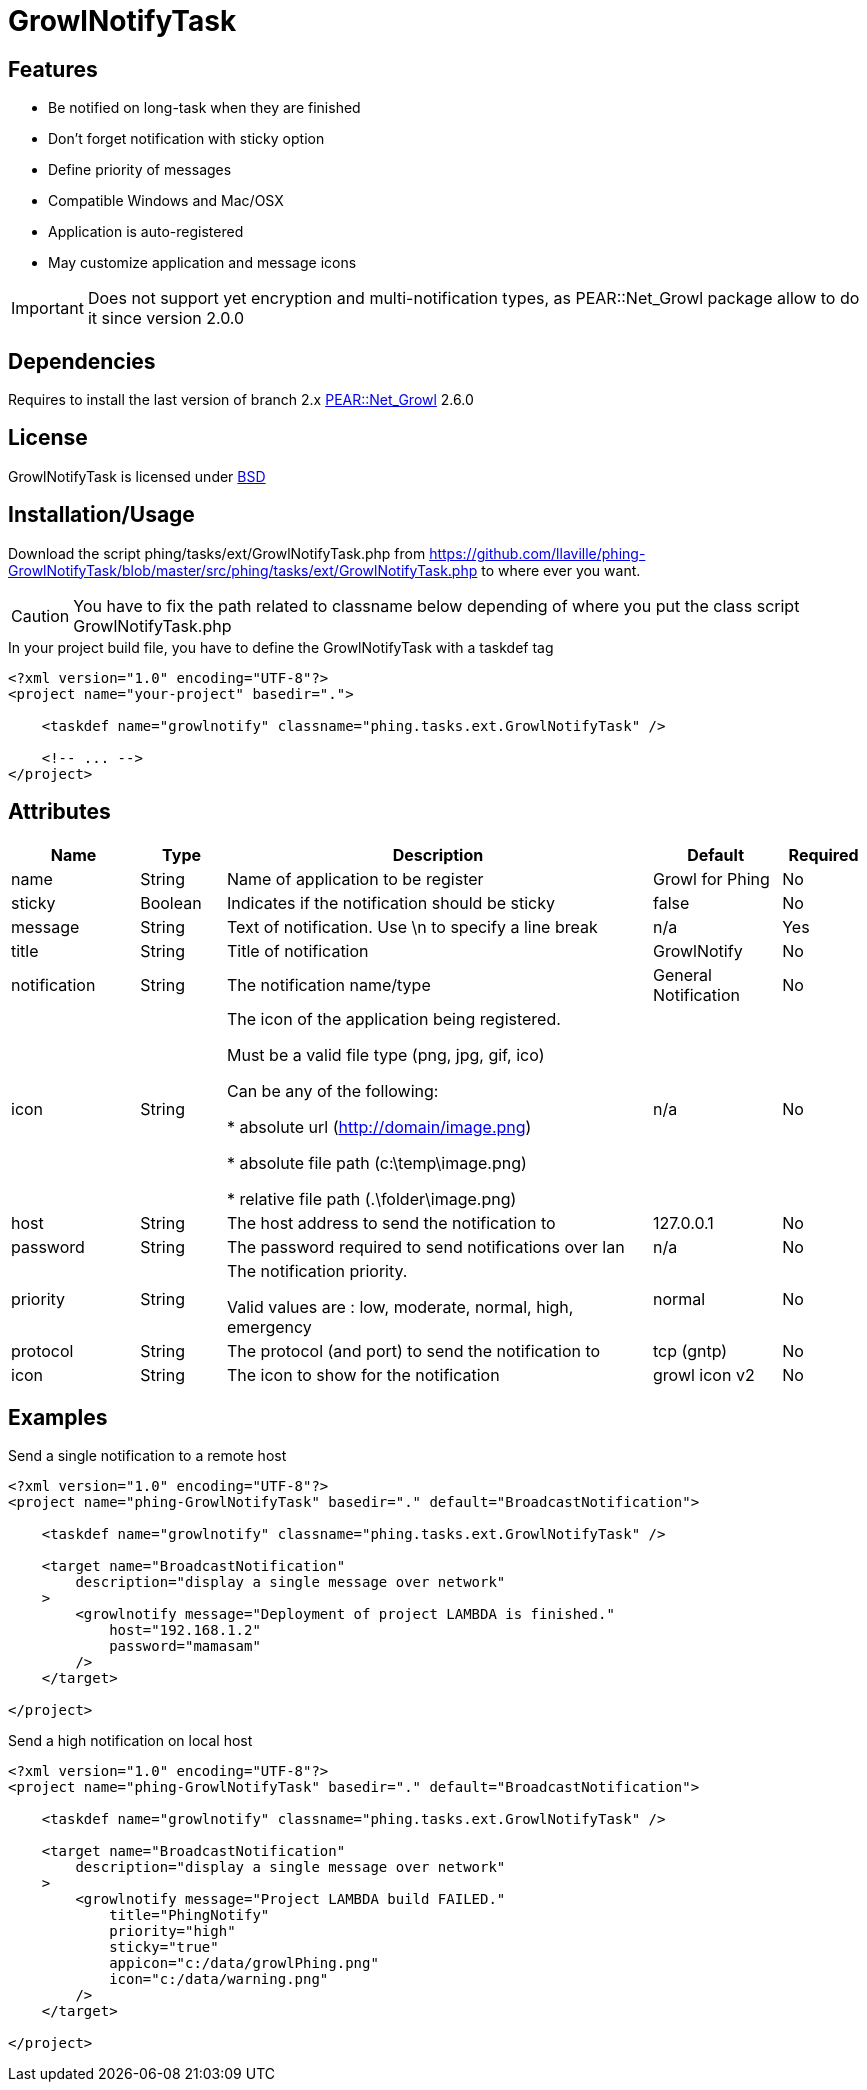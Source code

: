 = GrowlNotifyTask

== Features

* Be notified on long-task when they are finished
* Don't forget notification with sticky option
* Define priority of messages
* Compatible Windows and Mac/OSX
* Application is auto-registered
* May customize application and message icons

IMPORTANT: Does not support yet encryption and multi-notification types,
as PEAR::Net_Growl package allow to do it since version 2.0.0

== Dependencies

Requires to install the last version of branch 2.x
link:https://pear.php.net/package/Net_Growl[PEAR::Net_Growl] 2.6.0

== License

GrowlNotifyTask is licensed under link:http://www.opensource.org/licenses/bsd-license.php[BSD]

== Installation/Usage

Download the script +phing/tasks/ext/GrowlNotifyTask.php+
from link:https://github.com/llaville/phing-GrowlNotifyTask/blob/master/src/phing/tasks/ext/GrowlNotifyTask.php[]
to where ever you want. 

CAUTION: You have to fix the path related to classname below depending of where you put 
the class script +GrowlNotifyTask.php+

.In your project build file, you have to define the GrowlNotifyTask with a +taskdef+ tag
----
<?xml version="1.0" encoding="UTF-8"?>
<project name="your-project" basedir=".">

    <taskdef name="growlnotify" classname="phing.tasks.ext.GrowlNotifyTask" />

    <!-- ... -->
</project>
----

== Attributes

[grid="rows"]
[options="header",cols="3,2,10,3,2"]
|===========================
|Name |Type |Description |Default |Required
|name | String | Name of application to be register | Growl for Phing | No
|sticky | Boolean | Indicates if the notification should be sticky | false | No
|message| String | 
Text of notification. 
Use \n to specify a line break 
| n/a | Yes
|title | String | Title of notification | GrowlNotify | No
|notification | String | The notification name/type | General Notification | No
|icon | String |
The icon of the application being registered.

Must be a valid file type (png, jpg, gif, ico)

Can be any of the following:

* absolute url (http://domain/image.png)

* absolute file path (c:\temp\image.png)

* relative file path (.\folder\image.png)

|n/a | No 
|host | String | The host address to send the notification to | 127.0.0.1 | No
|password | String | The password required to send notifications over lan | n/a | No

|priority | String | 
The notification priority.

Valid values are : low, moderate, normal, high, emergency
|normal | No
|protocol | String | The protocol (and port) to send the notification to | tcp (gntp) | No
|icon | String | The icon to show for the notification | growl icon v2 | No
|===========================

== Examples

.Send a single notification to a remote host
----
<?xml version="1.0" encoding="UTF-8"?>
<project name="phing-GrowlNotifyTask" basedir="." default="BroadcastNotification">

    <taskdef name="growlnotify" classname="phing.tasks.ext.GrowlNotifyTask" />

    <target name="BroadcastNotification"
        description="display a single message over network"
    >
        <growlnotify message="Deployment of project LAMBDA is finished."
            host="192.168.1.2"
            password="mamasam"
        />
    </target>

</project>
----

.Send a high notification on local host
----
<?xml version="1.0" encoding="UTF-8"?>
<project name="phing-GrowlNotifyTask" basedir="." default="BroadcastNotification">

    <taskdef name="growlnotify" classname="phing.tasks.ext.GrowlNotifyTask" />

    <target name="BroadcastNotification"
        description="display a single message over network"
    >
        <growlnotify message="Project LAMBDA build FAILED."
            title="PhingNotify"
            priority="high"
            sticky="true"
            appicon="c:/data/growlPhing.png"
            icon="c:/data/warning.png"
        />
    </target>

</project>
----
